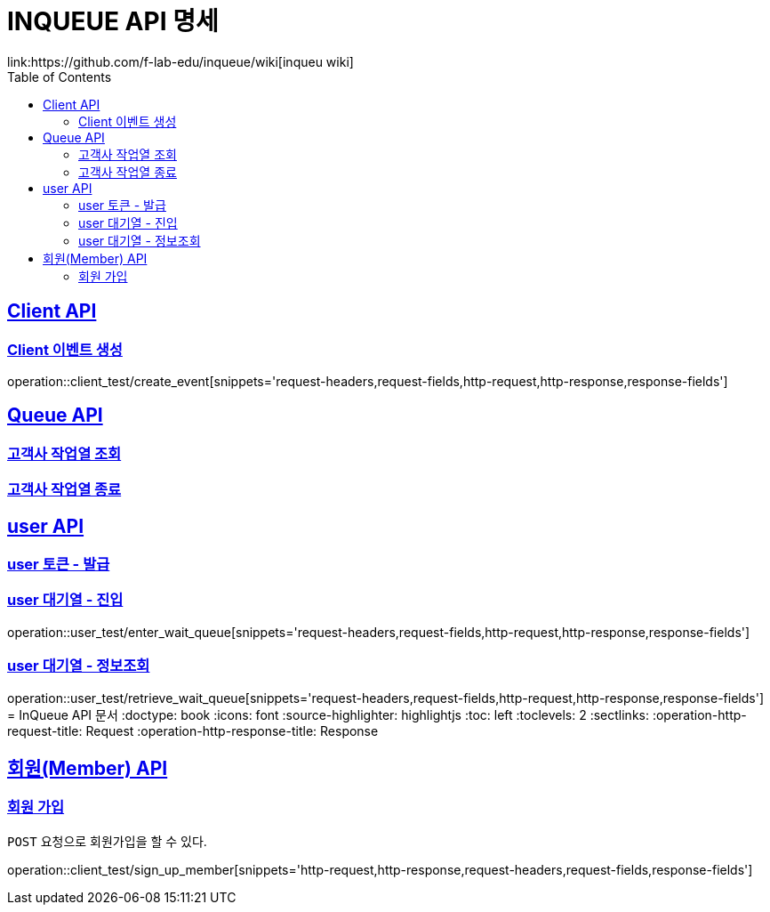 = INQUEUE API 명세
link:https://github.com/f-lab-edu/inqueue/wiki[inqueu wiki]
:doctype: book
:icons: font
:source-highlighter: highlightjs // 문서에 표기되는 코드들의 하이라이팅을 highlightjs를 사용
:toc: left // toc (Table Of Contents)를 문서의 좌측에 두기
:toclevels: 2
:sectlinks:

[[Client-API]]
== Client API

[[Client-이벤트-생성]]
=== Client 이벤트 생성
operation::client_test/create_event[snippets='request-headers,request-fields,http-request,http-response,response-fields']

[[Queue-API]]
== Queue API

[[고객사-작업열-조회]]
=== 고객사 작업열 조회
// operation::queue_test/validate_job_queue[snippets='request-headers,request-fields,http-request,http-response,response-fields']

[[고객사-작업열-종료]]
=== 고객사 작업열 종료
// operation::queue_test/close_jop_queue[snippets='request-headers,request-fields,http-request,http-response,response-fields']



[[user-API]]
== user API

[[user-토큰-발급]]
=== user 토큰 - 발급
// operation::user_test/generate_token[snippets='request-headers,request-fields,http-request,http-response,response-fields']

[[user-대기열-진입]]
=== user 대기열 - 진입
operation::user_test/enter_wait_queue[snippets='request-headers,request-fields,http-request,http-response,response-fields']

[[user-대기열-정보조회]]
=== user 대기열 - 정보조회
operation::user_test/retrieve_wait_queue[snippets='request-headers,request-fields,http-request,http-response,response-fields']
= InQueue API 문서
:doctype: book
:icons: font
:source-highlighter: highlightjs
:toc: left
:toclevels: 2
:sectlinks:
:operation-http-request-title: Request
:operation-http-response-title: Response

[[resources-member]]
== 회원(Member) API

[[resources-sign_up_member]]
=== 회원 가입

`POST` 요청으로 회원가입을 할 수 있다.

operation::client_test/sign_up_member[snippets='http-request,http-response,request-headers,request-fields,response-fields']

